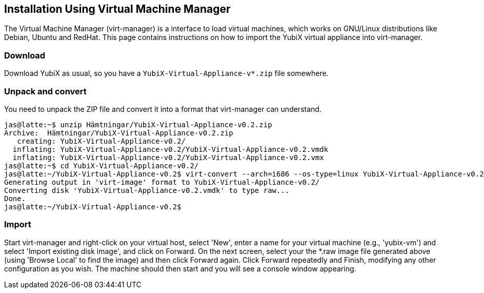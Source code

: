 == Installation Using Virtual Machine Manager

The Virtual Machine Manager (virt-manager) is a interface to load virtual machines, which works on GNU/Linux distributions like Debian, Ubuntu and RedHat.  This page contains instructions on how to import the YubiX virtual appliance into virt-manager.

=== Download

Download YubiX as usual, so you have a `YubiX-Virtual-Appliance-v*.zip` file somewhere.

=== Unpack and convert

You need to unpack the ZIP file and convert it into a format that virt-manager can understand.

[source, sh]
----
jas@latte:~$ unzip Hämtningar/YubiX-Virtual-Appliance-v0.2.zip 
Archive:  Hämtningar/YubiX-Virtual-Appliance-v0.2.zip
   creating: YubiX-Virtual-Appliance-v0.2/
  inflating: YubiX-Virtual-Appliance-v0.2/YubiX-Virtual-Appliance-v0.2.vmdk  
  inflating: YubiX-Virtual-Appliance-v0.2/YubiX-Virtual-Appliance-v0.2.vmx  
jas@latte:~$ cd YubiX-Virtual-Appliance-v0.2/
jas@latte:~/YubiX-Virtual-Appliance-v0.2$ virt-convert --arch=i686 --os-type=linux YubiX-Virtual-Appliance-v0.2.vmx 
Generating output in 'virt-image' format to YubiX-Virtual-Appliance-v0.2/
Converting disk 'YubiX-Virtual-Appliance-v0.2.vmdk' to type raw...
Done.
jas@latte:~/YubiX-Virtual-Appliance-v0.2$ 
----

=== Import

Start virt-manager and right-click on your virtual host, select 'New', enter a name for your virtual machine (e.g., 'yubix-vm') and select 'Import existing disk image', and click on Forward.  On the next screen, select your the *.raw image file generated above (using 'Browse Local' to find the image) and then click Forward again.  Click Forward repeatedly and Finish, modifying any other configuration as you wish.  The machine should then start and you will see a console window appearing.
